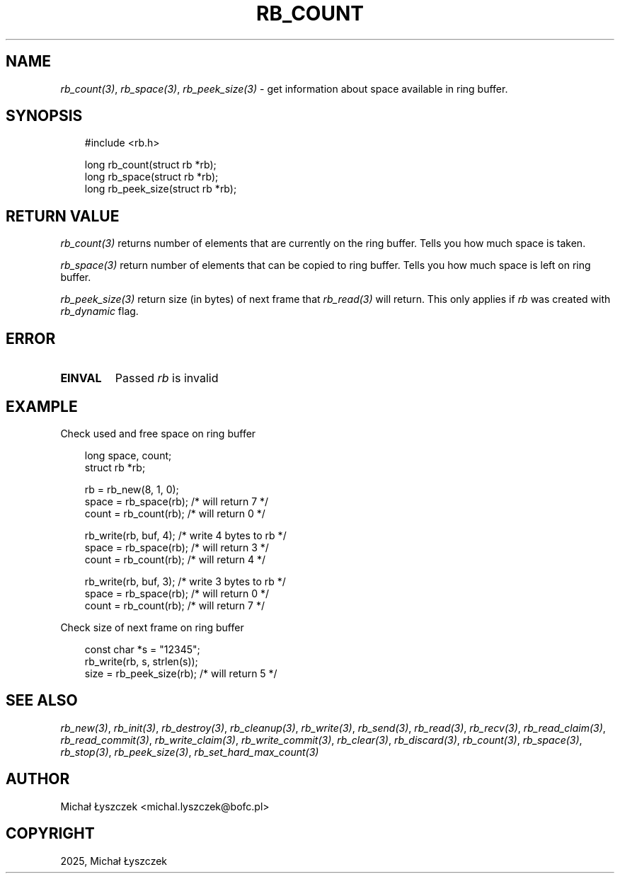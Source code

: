 .\" Man page generated from reStructuredText.
.
.
.nr rst2man-indent-level 0
.
.de1 rstReportMargin
\\$1 \\n[an-margin]
level \\n[rst2man-indent-level]
level margin: \\n[rst2man-indent\\n[rst2man-indent-level]]
-
\\n[rst2man-indent0]
\\n[rst2man-indent1]
\\n[rst2man-indent2]
..
.de1 INDENT
.\" .rstReportMargin pre:
. RS \\$1
. nr rst2man-indent\\n[rst2man-indent-level] \\n[an-margin]
. nr rst2man-indent-level +1
.\" .rstReportMargin post:
..
.de UNINDENT
. RE
.\" indent \\n[an-margin]
.\" old: \\n[rst2man-indent\\n[rst2man-indent-level]]
.nr rst2man-indent-level -1
.\" new: \\n[rst2man-indent\\n[rst2man-indent-level]]
.in \\n[rst2man-indent\\n[rst2man-indent-level]]u
..
.TH "RB_COUNT" "3" "Sep 09, 2025" "" "librb"
.SH NAME
.sp
\fI\%rb_count(3)\fP, \fI\%rb_space(3)\fP, \fI\%rb_peek_size(3)\fP \- get information about space available
in ring buffer.
.SH SYNOPSIS
.INDENT 0.0
.INDENT 3.5
.sp
.EX
#include <rb.h>

long rb_count(struct rb *rb);
long rb_space(struct rb *rb);
long rb_peek_size(struct rb *rb);
.EE
.UNINDENT
.UNINDENT
.SH RETURN VALUE
.sp
\fI\%rb_count(3)\fP returns number of elements that are currently on the ring buffer.
Tells you how much space is taken.
.sp
\fI\%rb_space(3)\fP return number of elements that can be copied to ring buffer.
Tells you how much space is left on ring buffer.
.sp
\fI\%rb_peek_size(3)\fP return size (in bytes) of next frame that \fI\%rb_read(3)\fP will return.
This only applies if \fIrb\fP was created with \fIrb_dynamic\fP flag.
.SH ERROR
.INDENT 0.0
.TP
.B EINVAL
Passed \fIrb\fP is invalid
.UNINDENT
.SH EXAMPLE
.sp
Check used and free space on ring buffer
.INDENT 0.0
.INDENT 3.5
.sp
.EX
long space, count;
struct rb *rb;

rb = rb_new(8, 1, 0);
space = rb_space(rb); /* will return 7 */
count = rb_count(rb); /* will return 0 */

rb_write(rb, buf, 4); /* write 4 bytes to rb */
space = rb_space(rb); /* will return 3 */
count = rb_count(rb); /* will return 4 */

rb_write(rb, buf, 3); /* write 3 bytes to rb */
space = rb_space(rb); /* will return 0 */
count = rb_count(rb); /* will return 7 */
.EE
.UNINDENT
.UNINDENT
.sp
Check size of next frame on ring buffer
.INDENT 0.0
.INDENT 3.5
.sp
.EX
const char *s = \(dq12345\(dq;
rb_write(rb, s, strlen(s));
size = rb_peek_size(rb); /* will return 5 */
.EE
.UNINDENT
.UNINDENT
.SH SEE ALSO
.sp
\fI\%rb_new(3)\fP, \fI\%rb_init(3)\fP, \fI\%rb_destroy(3)\fP, \fI\%rb_cleanup(3)\fP, \fI\%rb_write(3)\fP, \fI\%rb_send(3)\fP,
\fI\%rb_read(3)\fP, \fI\%rb_recv(3)\fP, \fI\%rb_read_claim(3)\fP, \fI\%rb_read_commit(3)\fP, \fI\%rb_write_claim(3)\fP,
\fI\%rb_write_commit(3)\fP, \fI\%rb_clear(3)\fP, \fI\%rb_discard(3)\fP, \fI\%rb_count(3)\fP, \fI\%rb_space(3)\fP,
\fI\%rb_stop(3)\fP, \fI\%rb_peek_size(3)\fP, \fI\%rb_set_hard_max_count(3)\fP
.SH AUTHOR
Michał Łyszczek <michal.lyszczek@bofc.pl>
.SH COPYRIGHT
2025, Michał Łyszczek
.\" Generated by docutils manpage writer.
.
